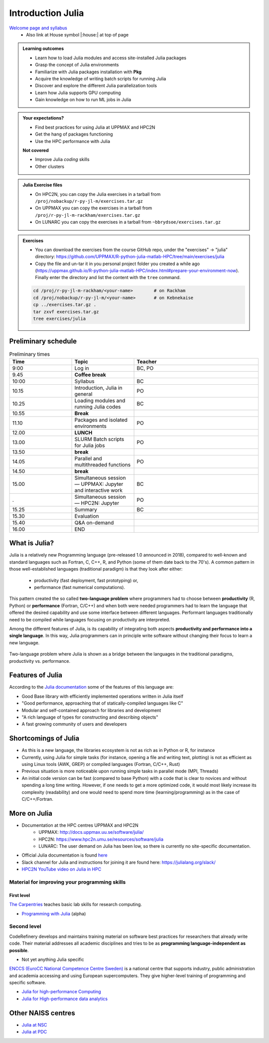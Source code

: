 Introduction Julia
==================

`Welcome page and syllabus <https://uppmax.github.io/HPC-python/index.html>`_
   - Also link at House symbol |:house:| at top of page 

.. admonition:: Learning outcomes
   
   - Learn how to load Julia modules and access site-installed Julia packages
   - Grasp the concept of Julia environments
   - Familiarize with Julia packages installation with **Pkg**
   - Acquire the knowledge of writing batch scripts for running Julia
   - Discover and explore the different Julia parallelization tools
   - Learn how Julia supports GPU computing
   - Gain knowledge on how to run ML jobs in Julia 
    
.. admonition:: Your expectations?
   
    - Find best practices for using Julia at UPPMAX and HPC2N
    - Get the hang of packages functioning
    - Use the HPC performance with Julia

    
    **Not covered**
    
    - Improve Julia *coding* skills 
    - Other clusters
      
.. admonition:: Julia Exercise files

    - On HPC2N, you can copy the Julia exercises in a tarball 
      from ``/proj/nobackup/r-py-jl-m/exercises.tar.gz``
    - On UPPMAX you can copy the exercises in a tarball 
      from ``/proj/r-py-jl-m-rackham/exercises.tar.gz``
    - On LUNARC you can copy the exercises in a tarball from ``~bbrydsoe/exercises.tar.gz`` 

.. admonition:: Exercises 

    - You can download the exercises from the course GitHub repo, under the "exercises" -> "julia" directory: https://github.com/UPPMAX/R-python-julia-matlab-HPC/tree/main/exercises/julia 
    - Copy the file and un-tar it in you personal project folder you created a while ago (https://uppmax.github.io/R-python-julia-matlab-HPC/index.html#prepare-your-environment-now). Finally enter the directory and list the content with the ``tree`` command.

    .. code-block:: bash

       cd /proj/r-py-jl-m-rackham/<your-name>        # on Rackham
       cd /proj/nobackup/r-py-jl-m/<your-name>       # on Kebnekaise
       cp ../exercises.tar.gz .
       tar zxvf exercises.tar.gz
       tree exercises/julia


Preliminary schedule
--------------------

.. list-table:: Preliminary times
   :widths: 25 25 50
   :header-rows: 1

   * - Time
     - Topic
     - Teacher
   * - 9:00
     - Log in 
     - BC, PO
   * - 9.45
     - **Coffee break**
     - 
   * - 10:00
     - Syllabus 
     - BC
   * - 10.15
     - Introduction, Julia in general
     - PO 
   * - 10.25
     - Loading modules and running Julia codes 
     - BC
   * - 10.55
     - **Break**
     - 
   * - 11.10
     - Packages and isolated environments   
     - PO
   * - 12.00
     - **LUNCH**
     -
   * - 13.00
     - SLURM Batch scripts for Julia jobs  
     - PO
   * - 13.50
     - **break**
     - 
   * - 14.05
     - Parallel and multithreaded functions   
     - PO
   * - 14.50
     - **break**
     - 
   * - 15.00
     - Simultaneous session — UPPMAX: Jupyter and interactive work
     - BC
   * - .
     - Simultaneous session — HPC2N: Jupyter
     - PO   
   * - 15.25
     - Summary 
     - BC
   * - 15.30
     - Evaluation
     - 
   * - 15.40
     - Q&A on-demand
     -
   * - 16.00
     - END
     -

.. instructor-note::

   - Intro 5 min 
   - Lecture and 10 min

What is Julia?
--------------

Julia is a relatively new Programming language (pre-released 1.0 announced in 2018), compared to well-known 
and standard languages such as Fortran, C, C++, R, and Python (some of them date back to the 70's). 
A common pattern in those well-established languages (traditional paradigm) is that they look after either:

  - productivity (fast deployment, fast prototyping) or,
  - performance (fast numerical computations). 

This pattern created the so called **two-language problem** where programmers had to choose between **productivity** 
(R, Python) or **performance** (Fortran, C/C++) and when both were needed programmers had to learn the language that 
offered the desired capability and use some interface between different languages. 
Performant languages traditionally need to be compiled while languages focusing on productivity are interpreted.

Among the different features of Julia, is its capability of integrating both aspects **productivity and performance 
into a single language**. In this way, Julia programmers can in principle write software without changing their focus 
to learn a new language. 


.. figure:: ../../img/two-language.png
   :width: 450
   :align: center

   Two-language problem where Julia is shown as a bridge between the languages
   in the traditional paradigms, productivity vs. performance. 



Features of Julia
-----------------

According to the `Julia documentation <https://docs.julialang.org/en/v1/>`_ some of
the features of this language are:

- Good Base library with efficiently implemented operations written in Julia itself
- "Good performance, approaching that of statically-compiled languages like C"
- Modular and self-contained approach for libraries and development
- "A rich language of types for constructing and describing objects"
- A fast growing community of users and developers

Shortcomings of Julia
---------------------

- As this is a new language, the libraries ecosystem is not as rich as in Python or R, for instance
- Currently, using Julia for simple tasks (for instance, opening a file and writing text, plotting) is not as
  efficient as using Linux tools (AWK, GREP) or compiled languages (Fortran, C/C++, Rust)
- Previous situation is more noticeable upon running simple tasks in parallel mode (MPI, Threads)
- An initial code version can be fast (compared to base Python) with a code that is clear to
  novices and without spending a long time writing. However, if one needs to get a more optimized code, 
  it would most likely increase its complexity (readability) and one would need to spend more time 
  (learning/programming) as in the case of C/C++/Fortran.  



More on Julia
-------------

- Documentation at the HPC centres UPPMAX and HPC2N
   - UPPMAX: http://docs.uppmax.uu.se/software/julia/
   - HPC2N: https://www.hpc2n.umu.se/resources/software/julia
   - LUNARC: The user demand on Julia has been low, so there is currently no site-specific documentation.
- Official Julia documentation is found `here <https://docs.julialang.org/en/v1/>`_
- Slack channel for Julia and instructions for joining it are found here: https://julialang.org/slack/
- `HPC2N YouTube video on Julia in HPC <https://www.youtube.com/watch?v=bXHe7Kj3Xxg>`_

Material for improving your programming skills
::::::::::::::::::::::::::::::::::::::::::::::

First level
...........

`The Carpentries <https://carpentries.org/>`_  teaches basic lab skills for research computing.

- `Programming with Julia  <https://carpentries-incubator.github.io/julia-novice/>`_ (alpha)

Second level
::::::::::::

CodeRefinery develops and maintains training material on software best practices for researchers that already 
write code. Their material addresses all academic disciplines and tries to be as **programming language-independent as possible**. 

- Not yet anything Julia specific

`ENCCS (EuroCC National Competence Centre Sweden) <https://enccs.se/>`_ is a national centre that supports 
industry, public administration and academia accessing and using European supercomputers. They give higher-level 
training of programming and specific software.

- `Julia for high-performance Computing <https://enccs.github.io/julia-for-hpc/>`_ 
- `Julia for High-performance data analytics <https://enccs.github.io/julia-for-hpda/>`_ 


Other NAISS centres
-------------------

- `Julia at NSC <https://www.nsc.liu.se/software/installed/tetralith/julia/>`_
- `Julia at PDC <https://www.pdc.kth.se/software/software/Julia/index_general.html>`_

.. keypoints::

   - Julia is a relatively new language with several attractive features.
   - Julia purpose is to avoid changing between high performance and high productivity languages
     in the different phases of code development.

